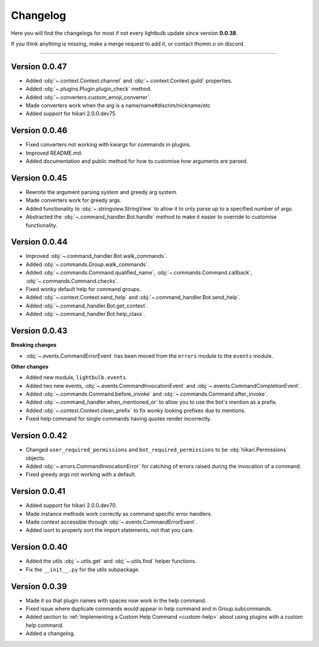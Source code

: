 =========
Changelog
=========

Here you will find the changelogs for most if not every lightbulb update since version **0.0.38**.

If you think anything is missing, make a merge request to add it, or contact thomm.o on discord.

----

Version 0.0.47
==============

- Added :obj:`~.context.Context.channel` and :obj:`~.context.Context.guild` properties.

- Added :obj:`~.plugins.Plugin.plugin_check` method.

- Added :obj:`~.converters.custom_emoji_converter`.

- Made converters work when the arg is a name/name#discrim/nickname/etc

- Added support for hikari 2.0.0.dev75

Version 0.0.46
==============

- Fixed converters not working with kwargs for commands in plugins.

- Improved README.md.

- Added documentation and public method for how to customise how arguments are parsed.

Version 0.0.45
==============

- Rewrote the argument parsing system and greedy arg system.

- Made converters work for greedy args.

- Added functionality to :obj:`~.stringview.StringView` to allow it to only parse up to a specified number of args.

- Abstracted the :obj:`~.command_handler.Bot.handle` method to make it easier to override to customise functionality.

Version 0.0.44
==============

- Improved :obj:`~.command_handler.Bot.walk_commands`.

- Added :obj:`~.commands.Group.walk_commands`.

- Added :obj:`~.commands.Command.qualified_name`, :obj:`~.commands.Command.callback`, :obj:`~.commands.Command.checks`.

- Fixed wonky default help for command groups.

- Added :obj:`~.context.Context.send_help` and :obj:`~.command_handler.Bot.send_help`.

- Added :obj:`~.command_handler.Bot.get_context`.

- Added :obj:`~.command_handler.Bot.help_class`.

Version 0.0.43
==============

**Breaking changes**

- :obj:`~.events.CommandErrorEvent` has been moved from the ``errors`` module to the ``events`` module.

**Other changes**

- Added new module, ``lightbulb.events``.

- Added two new events, :obj:`~.events.CommandInvocationEvent` and :obj:`~.events.CommandCompletionEvent`.

- Added :obj:`~.commands.Command.before_invoke` and :obj:`~.commands.Command.after_invoke`.

- Added :obj:`~.command_handler.when_mentioned_or` to allow you to use the bot's mention as a prefix.

- Added :obj:`~.context.Context.clean_prefix` to fix wonky looking prefixes due to mentions.

- Fixed help command for single commands having quotes render incorrectly.

Version 0.0.42
==============

- Changed ``user_required_permissions`` and ``bot_required_permissions`` to be :obj:`hikari.Permissions` objects.

- Added :obj:`~.errors.CommandInvocationError` for catching of errors raised during the invocation of a command.

- Fixed greedy args not working with a default.

Version 0.0.41
==============

- Added support for hikari 2.0.0.dev70.

- Made instance methods work correctly as command specific error handlers.

- Made context accessible through :obj:`~.events.CommandErrorEvent`.

- Added isort to properly sort the import statements, not that you care.

Version 0.0.40
==============

- Added the utils :obj:`~.utils.get` and :obj:`~.utils.find` helper functions.

- Fix the ``__init__.py`` for the utils subpackage.

Version 0.0.39
==============

- Made it so that plugin names with spaces now work in the help command.

- Fixed issue where duplicate commands would appear in help command and in Group.subcommands.

- Added section to :ref:`Implementing a Custom Help Command <custom-help>` about using plugins with a custom help command.

- Added a changelog.
